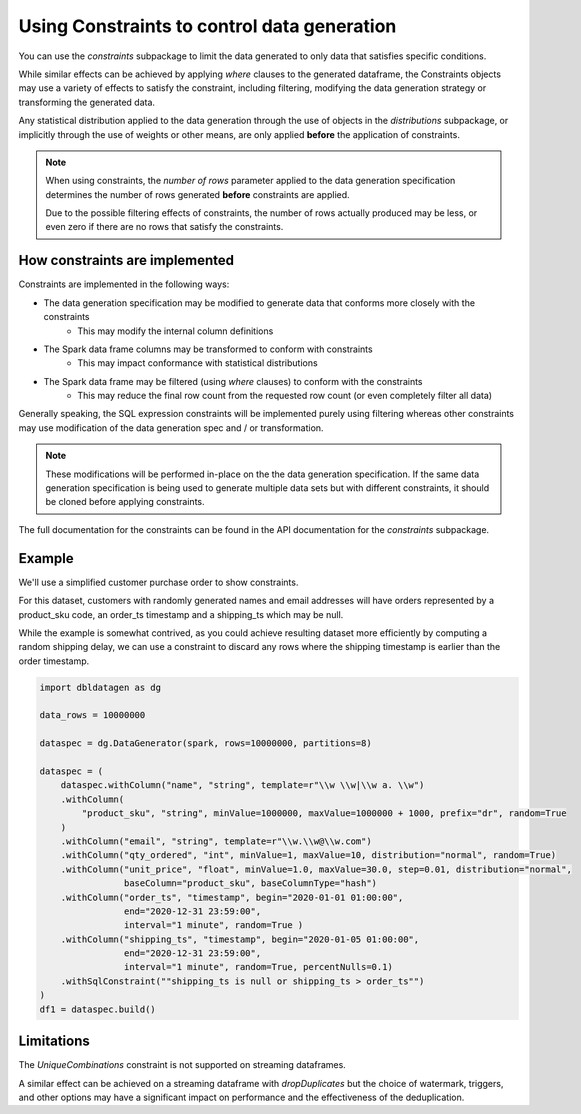 .. Databricks Labs Data Generator documentation master file, created by
   sphinx-quickstart on Sun Jun 21 10:54:30 2020.

Using Constraints to control data generation
============================================

You can use the `constraints` subpackage to limit the data generated to only data that satisfies specific conditions.

While similar effects can be achieved by applying `where` clauses to the generated dataframe, the Constraints objects
may use a variety of effects to satisfy the constraint, including filtering, modifying the data generation strategy
or transforming the generated data.

Any statistical distribution applied to the data generation through the use of objects in the `distributions`
subpackage, or implicitly through the use of weights or other means, are only applied **before** the application
of constraints.

.. note ::
   When using constraints, the `number of rows` parameter applied to the data generation specification
   determines the number of rows generated **before** constraints are applied.

   Due to the possible filtering effects of constraints, the number of rows actually produced may be less, or even zero
   if there are no rows that satisfy the constraints.

How constraints are implemented
-------------------------------

.. image:: _static/images/generating_data_from_spec.png

Constraints are implemented in the following ways:

- The data generation specification may be modified to generate data that conforms more closely with the constraints
   - This may modify the internal column definitions
- The Spark data frame columns may be transformed to conform with constraints
   - This may impact conformance with statistical distributions
- The Spark data frame may be filtered (using `where` clauses) to conform with the constraints
   - This may reduce the final row count from the requested row count (or even completely filter all data)

Generally speaking, the SQL expression constraints will be implemented purely using filtering whereas other
constraints may use modification of the data generation spec and / or transformation.

.. note:: These modifications will be performed in-place on the the data generation specification. If the same
          data generation specification is being used to generate multiple data sets but with different constraints,
          it should be cloned before applying constraints.

The full documentation for the constraints can be found in the API documentation for the `constraints` subpackage.

Example
-------
We'll use a simplified customer purchase order to show constraints.

For this dataset, customers with randomly generated names and email addresses will have orders represented by a
product_sku code, an order_ts timestamp and a shipping_ts which may be null.

While the example is somewhat contrived, as you could achieve resulting dataset more efficiently by computing
a random shipping delay, we can use a constraint to discard any rows where the shipping timestamp is earlier than the
order timestamp.

.. code-block:: python

   import dbldatagen as dg

   data_rows = 10000000

   dataspec = dg.DataGenerator(spark, rows=10000000, partitions=8)

   dataspec = (
       dataspec.withColumn("name", "string", template=r"\\w \\w|\\w a. \\w")
       .withColumn(
           "product_sku", "string", minValue=1000000, maxValue=1000000 + 1000, prefix="dr", random=True
       )
       .withColumn("email", "string", template=r"\\w.\\w@\\w.com")
       .withColumn("qty_ordered", "int", minValue=1, maxValue=10, distribution="normal", random=True)
       .withColumn("unit_price", "float", minValue=1.0, maxValue=30.0, step=0.01, distribution="normal",
                   baseColumn="product_sku", baseColumnType="hash")
       .withColumn("order_ts", "timestamp", begin="2020-01-01 01:00:00",
                   end="2020-12-31 23:59:00",
                   interval="1 minute", random=True )
       .withColumn("shipping_ts", "timestamp", begin="2020-01-05 01:00:00",
                   end="2020-12-31 23:59:00",
                   interval="1 minute", random=True, percentNulls=0.1)
       .withSqlConstraint(""shipping_ts is null or shipping_ts > order_ts"")
   )
   df1 = dataspec.build()


Limitations
-----------
The `UniqueCombinations` constraint is not supported on streaming dataframes.

A similar effect can be achieved on a streaming dataframe with `dropDuplicates` but the choice of watermark,
triggers, and other options may have a significant impact on performance and the effectiveness of the deduplication.